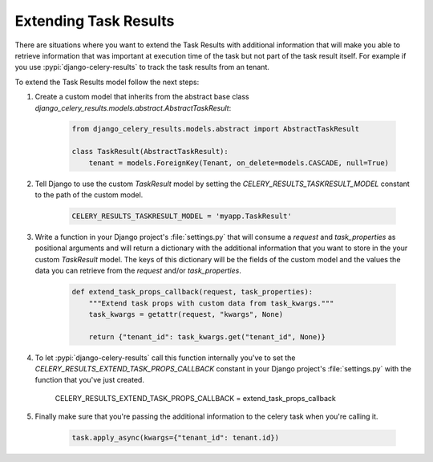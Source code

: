 Extending Task Results
======================

There are situations where you want to extend the Task Results with additional information that will make you able to retrieve information that was important at execution time of the task but not part of the task result itself. For example if you use :pypi:`django-celery-results` to track the task results from an tenant.

To extend the Task Results model follow the next steps:

#. Create a custom model that inherits from the abstract base class `django_celery_results.models.abstract.AbstractTaskResult`:

    .. code-block:: python
            
        from django_celery_results.models.abstract import AbstractTaskResult

        class TaskResult(AbstractTaskResult):
            tenant = models.ForeignKey(Tenant, on_delete=models.CASCADE, null=True)

#. Tell Django to use the custom `TaskResult` model by setting the `CELERY_RESULTS_TASKRESULT_MODEL` constant to the path of the custom model.

    .. code-block:: python
        
        CELERY_RESULTS_TASKRESULT_MODEL = 'myapp.TaskResult'

#. Write a function in your Django project's :file:`settings.py` that will consume a `request` and `task_properties` as positional arguments and will return a dictionary with the additional information that you want to store in the your custom `TaskResult` model. The keys of this dictionary will be the fields of the custom model and the values the data you can retrieve from the `request` and/or `task_properties`.

    .. code-block:: python

        def extend_task_props_callback(request, task_properties):
            """Extend task props with custom data from task_kwargs."""
            task_kwargs = getattr(request, "kwargs", None)

            return {"tenant_id": task_kwargs.get("tenant_id", None)}

#. To let :pypi:`django-celery-results` call this function internally you've to set the `CELERY_RESULTS_EXTEND_TASK_PROPS_CALLBACK` constant in your Django project's :file:`settings.py` with the function that you've just created.

        .. code-block:: python
        
        CELERY_RESULTS_EXTEND_TASK_PROPS_CALLBACK = extend_task_props_callback

#. Finally make sure that you're passing the additional information to the celery task when you're calling it.

    .. code-block:: python

        task.apply_async(kwargs={"tenant_id": tenant.id})